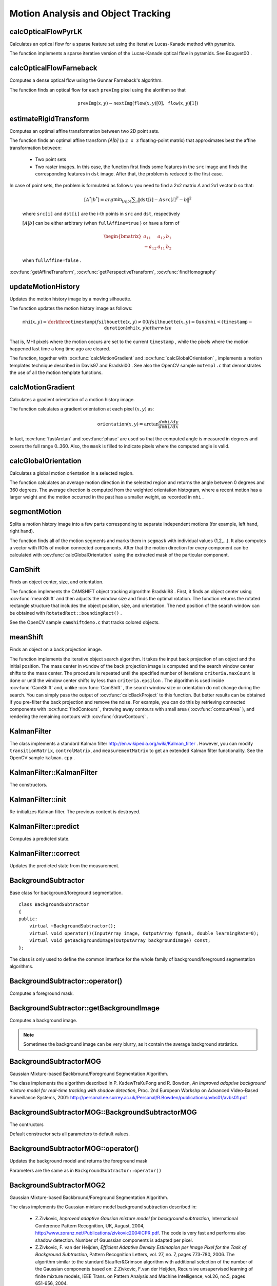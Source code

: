 Motion Analysis and Object Tracking
===================================

.. highlight:: cpp



calcOpticalFlowPyrLK
------------------------
Calculates an optical flow for a sparse feature set using the iterative Lucas-Kanade method with pyramids.

.. ocv:function:: void calcOpticalFlowPyrLK( InputArray prevImg, InputArray nextImg, InputArray prevPts, InputOutputArray nextPts, OutputArray status, OutputArray err, Size winSize=Size(15,15), int maxLevel=3,        TermCriteria criteria=TermCriteria(TermCriteria::COUNT+TermCriteria::EPS, 30, 0.01), double derivLambda=0.5, int flags=0 )

.. ocv:cfunction:: void cvCalcOpticalFlowPyrLK( const CvArr* prev, const CvArr* curr, CvArr* prevPyr, CvArr* currPyr, const CvPoint2D32f* prevFeatures, CvPoint2D32f* currFeatures, int count, CvSize winSize, int level, char* status, float* trackError, CvTermCriteria criteria, int flags )
.. ocv:pyoldfunction:: CalcOpticalFlowPyrLK( prev, curr, prevPyr, currPyr, prevFeatures, winSize, level, criteria, flags, guesses=None) -> (currFeatures, status, trackError)

    :param prevImg: First 8-bit single-channel or 3-channel input image.

    :param nextImg: Second input image of the same size and the same type as  ``prevImg`` .

    :param prevPts: Vector of 2D points for which the flow needs to be found. The point coordinates must be single-precision floating-point numbers.

    :param nextPts: Output vector of 2D points (with single-precision floating-point coordinates) containing the calculated new positions of input features in the second image. When ``OPTFLOW_USE_INITIAL_FLOW`` flag is passed, the vector must have the same size as in the input.

    :param status: Output status vector. Each element of the vector is set to 1 if the flow for the corresponding features has been found. Otherwise, it is set to 0.

    :param err: Output vector that contains the difference between patches around the original and moved points.

    :param winSize: Size of the search window at each pyramid level.

    :param maxLevel: 0-based maximal pyramid level number. If set to 0, pyramids are not used (single level). If set to 1, two levels are used, and so on.

    :param criteria: Parameter specifying the termination criteria of the iterative search algorithm (after the specified maximum number of iterations  ``criteria.maxCount``  or when the search window moves by less than  ``criteria.epsilon`` .
	
    :param derivLambda: Relative weight of the spatial image derivatives impact to the optical flow estimation. If  ``derivLambda=0`` , only the image intensity is used. If  ``derivLambda=1`` , only derivatives are used. Any other values between 0 and 1 mean that both derivatives and the image intensity are used (in the corresponding proportions).

    :param flags: Operation flags:

            * **OPTFLOW_USE_INITIAL_FLOW** Use initial estimations stored in  ``nextPts`` . If the flag is not set, then ``prevPts`` is copied to ``nextPts`` and is considered as the initial estimate.
            
The function implements a sparse iterative version of the Lucas-Kanade optical flow in pyramids. See
Bouguet00
.



calcOpticalFlowFarneback
----------------------------
Computes a dense optical flow using the Gunnar Farneback's algorithm.

.. ocv:function:: void calcOpticalFlowFarneback( InputArray prevImg, InputArray nextImg,                               InputOutputArray flow, double pyrScale, int levels, int winsize, int iterations, int polyN, double polySigma, int flags )

    :param prevImg: First 8-bit single-channel input image.

    :param nextImg: Second input image of the same size and the same type as  ``prevImg`` .

    :param flow: Computed flow image that has the same size as  ``prevImg``  and type  ``CV_32FC2`` .

    :param pyrScale: Parameter specifying the image scale (<1) to build pyramids for each image.  ``pyrScale=0.5``  means a classical pyramid, where each next layer is twice smaller than the previous one.

    :param levels: Number of pyramid layers including the initial image.  ``levels=1``  means that no extra layers are created and only the original images are used.

    :param winsize: Averaging window size. Larger values increase the algorithm robustness to image noise and give more chances for fast motion detection, but yield more blurred motion field.

    :param iterations: Number of iterations the algorithm does at each pyramid level.

    :param polyN: Size of the pixel neighborhood used to find polynomial expansion in each pixel. Larger values mean that the image will be approximated with smoother surfaces, yielding more robust algorithm and more blurred  motion field. Typically,  ``polyN`` =5 or 7.

    :param polySigma: Standard deviation of the Gaussian that is used to smooth derivatives used as a basis for the polynomial expansion. For  ``polyN=5`` ,  you can set  ``polySigma=1.1`` . For  ``polyN=7`` , a good value would be  ``polySigma=1.5`` .
	
    :param flags: Operation flags that can be a combination of the following:

            * **OPTFLOW_USE_INITIAL_FLOW** Use the input  ``flow``  as an initial flow approximation.

            * **OPTFLOW_FARNEBACK_GAUSSIAN** Use the Gaussian  :math:`\texttt{winsize}\times\texttt{winsize}`  filter instead of a box filter of the same size for optical flow estimation. Usually, this option gives z more accurate flow than with a box filter, at the cost of lower speed. Normally,  ``winsize``  for a Gaussian window should be set to a larger value to achieve the same level of robustness.

The function finds an optical flow for each ``prevImg`` pixel using the alorithm so that

.. math::

    \texttt{prevImg} (x,y)  \sim \texttt{nextImg} ( \texttt{flow} (x,y)[0],  \texttt{flow} (x,y)[1])




estimateRigidTransform
--------------------------
Computes an optimal affine transformation between two 2D point sets.

.. ocv:function:: Mat estimateRigidTransform( InputArray src, InputArray dst, bool fullAffine )

    :param src: First input 2D point set stored in ``std::vector`` or ``Mat``, or an image stored in ``Mat``.

    :param dst: Second input 2D point set of the same size and the same type as ``A``, or another image.

    :param fullAffine: If true, the function finds an optimal affine transformation with no additional resrictions (6 degrees of freedom). Otherwise, the class of transformations to choose from is limited to combinations of translation, rotation, and uniform scaling (5 degrees of freedom).

The function finds an optimal affine transform *[A|b]* (a ``2 x 3`` floating-point matrix) that approximates best the affine transformation between:

  *
      Two point sets
  *
      Two raster images. In this case, the function first finds some features in the ``src`` image and finds the corresponding features in ``dst`` image. After that, the problem is reduced to the first case.
      
In case of point sets, the problem is formulated as follows: you need to find a 2x2 matrix *A* and 2x1 vector *b* so that:

    .. math::

        [A^*|b^*] = arg  \min _{[A|b]}  \sum _i  \| \texttt{dst}[i] - A { \texttt{src}[i]}^T - b  \| ^2

    where ``src[i]`` and ``dst[i]`` are the i-th points in ``src`` and ``dst``, respectively
    
    :math:`[A|b]` can be either arbitrary (when ``fullAffine=true`` ) or have a form of

    .. math::

        \begin{bmatrix} a_{11} & a_{12} & b_1  \\ -a_{12} & a_{11} & b_2  \end{bmatrix}

    when ``fullAffine=false`` .

.. seealso::
:ocv:func:`getAffineTransform`,
:ocv:func:`getPerspectiveTransform`,
:ocv:func:`findHomography`




updateMotionHistory
-----------------------
Updates the motion history image by a moving silhouette.

.. ocv:function:: void updateMotionHistory( InputArray silhouette, InputOutputArray mhi, double timestamp, double duration )

.. ocv:cfunction:: void cvUpdateMotionHistory( const CvArr* silhouette, CvArr* mhi, double timestamp, double duration )
.. ocv:pyoldfunction:: UpdateMotionHistory(silhouette, mhi, timestamp, duration)-> None

    :param silhouette: Silhouette mask that has non-zero pixels where the motion occurs.

    :param mhi: Motion history image that is updated by the function (single-channel, 32-bit floating-point).

    :param timestamp: Current time in milliseconds or other units.

    :param duration: Maximal duration of the motion track in the same units as  ``timestamp`` .

The function updates the motion history image as follows:

.. math::

    \texttt{mhi} (x,y)= \forkthree{\texttt{timestamp}}{if $\texttt{silhouette}(x,y) \ne 0$}{0}{if $\texttt{silhouette}(x,y) = 0$ and $\texttt{mhi} < (\texttt{timestamp} - \texttt{duration})$}{\texttt{mhi}(x,y)}{otherwise}

That is, MHI pixels where the motion occurs are set to the current ``timestamp`` , while the pixels where the motion happened last time a long time ago are cleared.

The function, together with
:ocv:func:`calcMotionGradient` and
:ocv:func:`calcGlobalOrientation` , implements a motion templates technique described in
Davis97
and
Bradski00
.
See also the OpenCV sample ``motempl.c`` that demonstrates the use of all the motion template functions.



calcMotionGradient
----------------------
Calculates a gradient orientation of a motion history image.

.. ocv:function:: void calcMotionGradient( InputArray mhi, OutputArray mask, OutputArray orientation,                         double delta1, double delta2, int apertureSize=3 )

.. ocv:cfunction:: void cvCalcMotionGradient( const CvArr* mhi, CvArr* mask, CvArr* orientation, double delta1, double delta2, int apertureSize=3 )
.. ocv:pyoldfunction:: CalcMotionGradient(mhi, mask, orientation, delta1, delta2, apertureSize=3)-> None

    :param mhi: Motion history single-channel floating-point image.

    :param mask: Output mask image that has the type  ``CV_8UC1``  and the same size as  ``mhi`` . Its non-zero elements mark pixels where the motion gradient data is correct.

    :param orientation: Output motion gradient orientation image that has the same type and the same size as  ``mhi`` . Each pixel of the image is a motion orientation, from 0 to 360 degrees.

    :param delta1, delta2: Minimum and maximum allowed difference between  ``mhi``  values within a pixel neighorhood. That is, the function finds the minimum ( :math:`m(x,y)` ) and maximum ( :math:`M(x,y)` )  ``mhi``  values over  :math:`3 \times 3`  neighborhood of each pixel and marks the motion orientation at  :math:`(x, y)`  as valid only if

        .. math::

            \min ( \texttt{delta1}  ,  \texttt{delta2}  )  \le  M(x,y)-m(x,y)  \le   \max ( \texttt{delta1}  , \texttt{delta2} ).

    :param apertureSize: Aperture size of  the :ocv:func:`Sobel`  operator.

The function calculates a gradient orientation at each pixel
:math:`(x, y)` as:

.. math::

    \texttt{orientation} (x,y)= \arctan{\frac{d\texttt{mhi}/dy}{d\texttt{mhi}/dx}}

In fact,
:ocv:func:`fastArctan` and
:ocv:func:`phase` are used so that the computed angle is measured in degrees and covers the full range 0..360. Also, the ``mask`` is filled to indicate pixels where the computed angle is valid.



calcGlobalOrientation
-------------------------
Calculates a global motion orientation in a selected region.

.. ocv:function:: double calcGlobalOrientation( InputArray orientation, InputArray mask, InputArray mhi, double timestamp, double duration )

.. ocv:cfunction:: double cvCalcGlobalOrientation( const CvArr* orientation, const CvArr* mask, const CvArr* mhi, double timestamp, double duration )
.. ocv:pyoldfunction:: CalcGlobalOrientation(orientation, mask, mhi, timestamp, duration)-> float

    :param orientation: Motion gradient orientation image calculated by the function  :ocv:func:`calcMotionGradient` .
    
    :param mask: Mask image. It may be a conjunction of a valid gradient mask, also calculated by  :ocv:func:`calcMotionGradient` , and the mask of a region whose direction needs to be calculated.

    :param mhi: Motion history image calculated by  :ocv:func:`updateMotionHistory` .
    
    :param timestamp: Timestamp passed to  :ocv:func:`updateMotionHistory` .
    
    :param duration: Maximum duration of a motion track in milliseconds, passed to  :ocv:func:`updateMotionHistory` .

The function calculates an average
motion direction in the selected region and returns the angle between
0 degrees  and 360 degrees. The average direction is computed from
the weighted orientation histogram, where a recent motion has a larger
weight and the motion occurred in the past has a smaller weight, as recorded in ``mhi`` .




segmentMotion
-------------
Splits a motion history image into a few parts corresponding to separate independent motions (for example, left hand, right hand).

.. ocv:function:: void segmentMotion(InputArray mhi, OutputArray segmask, vector<Rect>& boundingRects, double timestamp, double segThresh)

.. ocv:cfunction:: CvSeq* cvSegmentMotion( const CvArr* mhi, CvArr* segMask, CvMemStorage* storage, double timestamp, double segThresh )
.. ocv:pyoldfunction:: SegmentMotion(mhi, segMask, storage, timestamp, segThresh)-> None

    :param mhi: Motion history image.

    :param segmask: Image where the found mask should be stored, single-channel, 32-bit floating-point.

    :param boundingRects: Vector containing ROIs of motion connected components.

    :param timestamp: Current time in milliseconds or other units.

    :param segThresh: Segmentation threshold that is recommended to be equal to the interval between motion history "steps" or greater.
 

The function finds all of the motion segments and marks them in ``segmask`` with individual values (1,2,...). It also computes a vector with ROIs of motion connected components. After that the motion direction for every component can be calculated with :ocv:func:`calcGlobalOrientation` using the extracted mask of the particular component.




CamShift
------------
Finds an object center, size, and orientation.

.. ocv:function:: RotatedRect CamShift( InputArray probImage, Rect& window, TermCriteria criteria )

.. ocv:cfunction:: int cvCamShift( const CvArr* probImage, CvRect window, CvTermCriteria criteria, CvConnectedComp* comp, CvBox2D* box=NULL )
.. ocv:pyoldfunction:: CamShift(probImage, window, criteria)-> (int, comp, box)

    :param probImage: Back projection of the object histogram. See  :ocv:func:`calcBackProject` .
    
    :param window: Initial search window.

    :param criteria: Stop criteria for the underlying  :ocv:func:`meanShift` .

The function implements the CAMSHIFT object tracking algrorithm
Bradski98
.
First, it finds an object center using
:ocv:func:`meanShift` and then adjusts the window size and finds the optimal rotation. The function returns the rotated rectangle structure that includes the object position, size, and orientation. The next position of the search window can be obtained with ``RotatedRect::boundingRect()`` .

See the OpenCV sample ``camshiftdemo.c`` that tracks colored objects.



meanShift
-------------
Finds an object on a back projection image.

.. ocv:function:: int meanShift( InputArray probImage, Rect& window, TermCriteria criteria )

.. ocv:cfunction:: int cvMeanShift( const CvArr* probImage, CvRect window, CvTermCriteria criteria, CvConnectedComp* comp )
.. ocv:pyoldfunction:: MeanShift(probImage, window, criteria)-> comp

    :param probImage: Back projection of the object histogram. See  :ocv:func:`calcBackProject` for details.
	
    :param window: Initial search window.

    :param criteria: Stop criteria for the iterative search algorithm.

The function implements the iterative object search algorithm. It takes the input back projection of an object and the initial position. The mass center in ``window`` of the back projection image is computed and the search window center shifts to the mass center. The procedure is repeated until the specified number of iterations ``criteria.maxCount`` is done or until the window center shifts by less than ``criteria.epsilon`` . The algorithm is used inside
:ocv:func:`CamShift` and, unlike
:ocv:func:`CamShift` , the search window size or orientation do not change during the search. You can simply pass the output of
:ocv:func:`calcBackProject` to this function. But better results can be obtained if you pre-filter the back projection and remove the noise. For example, you can do this by retrieving connected components with
:ocv:func:`findContours` , throwing away contours with small area (
:ocv:func:`contourArea` ), and rendering the  remaining contours with
:ocv:func:`drawContours` .



KalmanFilter
------------
.. ocv:class:: KalmanFilter

    Kalman filter class.

The class implements a standard Kalman filter
http://en.wikipedia.org/wiki/Kalman_filter
. However, you can modify ``transitionMatrix``, ``controlMatrix``, and ``measurementMatrix`` to get an extended Kalman filter functionality. See the OpenCV sample ``kalman.cpp`` .




KalmanFilter::KalmanFilter
--------------------------
The constructors.

.. ocv:function:: KalmanFilter::KalmanFilter()

.. ocv:function:: KalmanFilter::KalmanFilter(int dynamParams, int measureParams, int controlParams=0, int type=CV_32F)

    The full constructor.
    
    :param dynamParams: Dimensionality of the state.
    
    :param measureParams: Dimensionality of the measurement.
    
    :param controlParams: Dimensionality of the control vector.

    :param type: Type of the created matrices that should be ``CV_32F`` or ``CV_64F``.


KalmanFilter::init
------------------
Re-initializes Kalman filter. The previous content is destroyed.

.. ocv:function:: void KalmanFilter::init(int dynamParams, int measureParams, int controlParams=0, int type=CV_32F)

    :param dynamParams: Dimensionality of the state.
    
    :param measureParams: Dimensionality of the measurement.
    
    :param controlParams: Dimensionality of the control vector.

    :param type: Type of the created matrices that should be ``CV_32F`` or ``CV_64F``.



KalmanFilter::predict
---------------------
Computes a predicted state.

.. ocv:function:: const Mat& KalmanFilter::predict(const Mat& control=Mat())

    :param control: The optional input control


KalmanFilter::correct
---------------------
Updates the predicted state from the measurement.

.. ocv:function:: const Mat& KalmanFilter::correct(const Mat& measurement)

    :param control: The measured system parameters


BackgroundSubtractor
--------------------

.. ocv:class: BackgroundSubtractor

Base class for background/foreground segmentation. ::

    class BackgroundSubtractor
    {
    public:
        virtual ~BackgroundSubtractor();
        virtual void operator()(InputArray image, OutputArray fgmask, double learningRate=0);
        virtual void getBackgroundImage(OutputArray backgroundImage) const;
    };


The class is only used to define the common interface for the whole family of background/foreground segmentation algorithms.




BackgroundSubtractor::operator()
-------------------------------
Computes a foreground mask.

.. ocv:function:: virtual void BackgroundSubtractor::operator()(InputArray image, OutputArray fgmask, double learningRate=0)

    :param image: Next video frame.

    :param fgmask: Foreground mask as an 8-bit binary image.




BackgroundSubtractor::getBackgroundImage
----------------------------------------
Computes a background image.

.. ocv:function:: virtual void BackgroundSubtractor::getBackgroundImage(OutputArray backgroundImage) const

    :param backgroundImage: The output background image.
    
.. note:: Sometimes the background image can be very blurry, as it contain the average background statistics.

BackgroundSubtractorMOG
-----------------------

.. ocv:class: BackgroundSubtractorMOG : public BackgroundSubtractor

Gaussian Mixture-based Backbround/Foreground Segmentation Algorithm.

The class implements the algorithm described in P. KadewTraKuPong and R. Bowden, *An improved adaptive background mixture model for real-time tracking with shadow detection*, Proc. 2nd European Workshp on Advanced Video-Based Surveillance Systems, 2001: http://personal.ee.surrey.ac.uk/Personal/R.Bowden/publications/avbs01/avbs01.pdf




BackgroundSubtractorMOG::BackgroundSubtractorMOG
------------------------------------------------
The contructors

.. ocv:function:: BackgroundSubtractorMOG::BackgroundSubtractorMOG()

.. ocv:function:: BackgroundSubtractorMOG::BackgroundSubtractorMOG(int history, int nmixtures, double backgroundRatio, double noiseSigma=0)

    :param history: Length of the history.

    :param nmixtures: Number of Gaussian mixtures.

    :param backgroundRatio: Background ratio.

    :param noiseSigma: Noise strength.

Default constructor sets all parameters to default values.




BackgroundSubtractorMOG::operator()
-----------------------------------
Updates the background model and returns the foreground mask

.. ocv:function:: virtual void BackgroundSubtractorMOG::operator()(InputArray image, OutputArray fgmask, double learningRate=0)

Parameters are the same as in ``BackgroundSubtractor::operator()``


BackgroundSubtractorMOG2
------------------------
Gaussian Mixture-based Backbround/Foreground Segmentation Algorithm.

.. ocv:class: BackgroundSubtractorMOG2 : public BackgroundSubtractor

    Here are important members of the class that control the algorithm, which you can set after constructing the class instance:

    :ocv:member:: nmixtures
    
        Maximum allowed number of mixture comonents. Actual number is determined dynamically per pixel.

    :ocv:member:: backgroundRatio
    
        Threshold defining whether the component is significant enough to be included into the background model ( corresponds to ``TB=1-cf`` from the paper??which paper??). ``cf=0.1 => TB=0.9`` is default. For ``alpha=0.001``, it means that the mode should exist for approximately 105 frames before it is considered foreground.

    :ocv:member:: varThresholdGen
    
        Threshold for the squared Mahalanobis distance that helps decide when a sample is close to the existing components (corresponds to ``Tg``). If it is not close to any component, a new component is generated. ``3 sigma => Tg=3*3=9`` is default. A smaller ``Tg`` value generates more components. A higher ``Tg`` value may result in a small number of components but they can grow too large.

    :ocv:member:: fVarInit
    
        Initial variance for the newly generated components. It affects the speed of adaptation. The parameter value is based on your estimate of the typical standard deviation from the images. OpenCV uses 15 as a reasonable value.

    :ocv:member::
    
        fVarMin Parameter used to further control the variance.

    :ocv:member::
    
        fVarMax Parameter used to further control the variance.

    :ocv:member:: fCT
        
        Complexity reduction parameter. This parameter defines the number of samples needed to accept to prove the component exists. ``CT=0.05`` is a default value for all the samples. By setting ``CT=0`` you get an algorithm very similar to the standard Stauffer&Grimson algorithm.

    :param nShadowDetection
    
        The value for marking shadow pixels in the output foreground mask. Default value is 127.

    :param fTau
        
        Shadow threshold. The shadow is detected if the pixel is a darker version of the background. ``Tau`` is a threshold defining how much darker the shadow can be. ``Tau= 0.5`` means that if a pixel is more than twice darker then it is not shadow. See Prati,Mikic,Trivedi,Cucchiarra, *Detecting Moving Shadows...*, IEEE PAMI,2003.


The class implements the Gaussian mixture model background subtraction described in:

  * Z.Zivkovic, *Improved adaptive Gausian mixture model for background subtraction*, International Conference Pattern Recognition, UK, August, 2004, http://www.zoranz.net/Publications/zivkovic2004ICPR.pdf. The code is very fast and performs also shadow detection. Number of Gausssian components is adapted per pixel.

  * Z.Zivkovic, F. van der Heijden, *Efficient Adaptive Density Estimapion per Image Pixel for the Task of Background Subtraction*, Pattern Recognition Letters, vol. 27, no. 7, pages 773-780, 2006. The algorithm similar to the standard Stauffer&Grimson algorithm with additional selection of the number of the Gaussian components based on: Z.Zivkovic, F.van der Heijden, Recursive unsupervised learning of finite mixture models, IEEE Trans. on Pattern Analysis and Machine Intelligence, vol.26, no.5, pages 651-656, 2004.


BackgroundSubtractorMOG2::BackgroundSubtractorMOG2
--------------------------------------------------
The constructors.

.. ocv:function:: BackgroundSubtractorMOG2::BackgroundSubtractorMOG2()

.. ocv:function:: BackgroundSubtractorMOG2::BackgroundSubtractorMOG2(int history, float varThreshold, bool bShadowDetection=1)

    :param history: Length of the history.

    :param varThreshold: Threshold on the squared Mahalanobis distance to decide whether it is well described by the background model (see Cthr??). This parameter does not affect the background update. A typical value could be 4 sigma, that is, ``varThreshold=4*4=16;`` (see Tb??).

    :param bShadowDetection: Parameter defining whether shadow detection should be enabled (``true`` or ``false``).



BackgroundSubtractorMOG2::operator()
-----------------------------------
Updates the background model and computes the foreground mask

.. ocv:function:: virtual void BackgroundSubtractorMOG2::operator()(InputArray image, OutputArray fgmask, double learningRate=-1)

    See ``BackgroundSubtractor::operator ()``.



BackgroundSubtractorMOG2::getBackgroundImage
--------------------------------------------
Returns background image

.. ocv:function:: virtual void BackgroundSubtractorMOG2::getBackgroundImage(OutputArray backgroundImage) const

    See :ocv:func:`BackgroundSubtractor::getBackgroundImage`.
